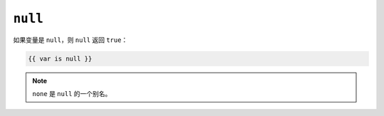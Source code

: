 ``null``
========

如果变量是 ``null``，则 ``null`` 返回 ``true``：

.. code-block:: twig

    {{ var is null }}

.. note::

    ``none`` 是 ``null`` 的一个别名。
